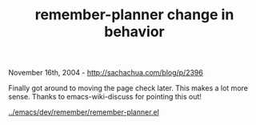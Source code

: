 #+TITLE: remember-planner change in behavior

November 16th, 2004 -
[[http://sachachua.com/blog/p/2396][http://sachachua.com/blog/p/2396]]

Finally got around to moving the page check later. This makes a lot
 more sense. Thanks to emacs-wiki-discuss for pointing this out!

[[http://sachachua.com/notebook/emacs/dev/remember/remember-planner.el][../emacs/dev/remember/remember-planner.el]]
